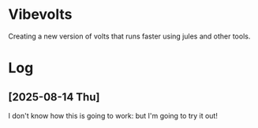* Vibevolts

Creating a new version of volts that runs faster using jules and other tools.


* Log

** [2025-08-14 Thu]

I don't know how this is going to work: but I'm going to try it out!
